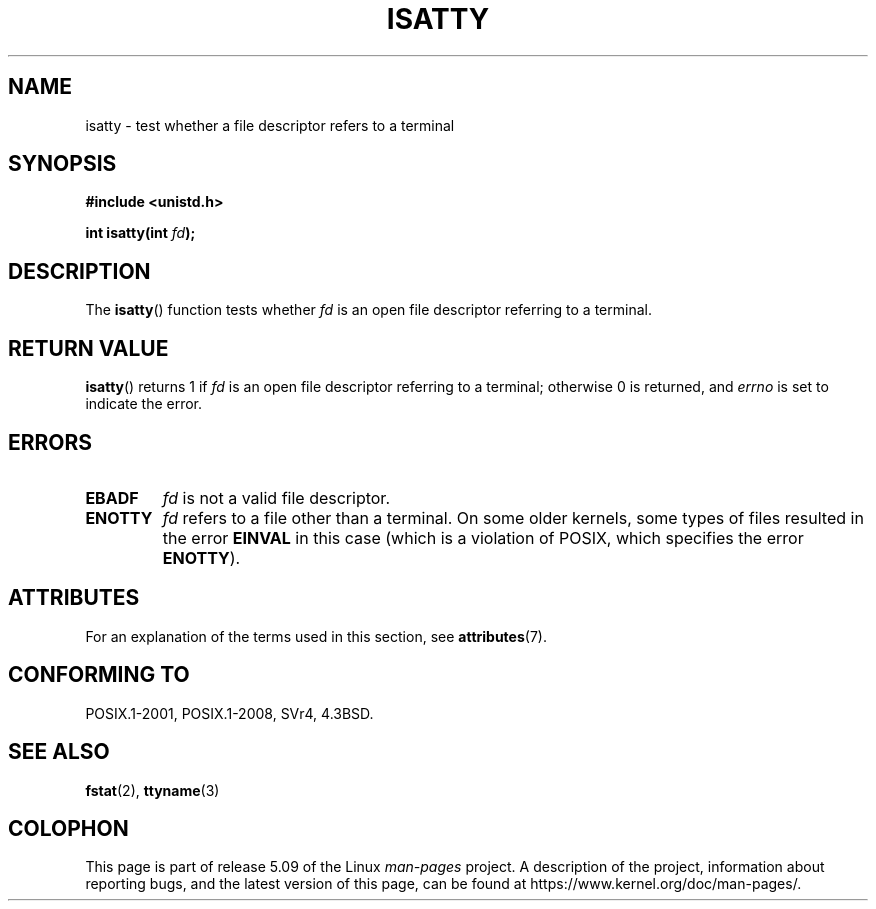 .\" Copyright 2008, Linux Foundation, written by Michael Kerrisk
.\"     <mtk.manpages@gmail.com>
.\"
.\" %%%LICENSE_START(VERBATIM)
.\" Permission is granted to make and distribute verbatim copies of this
.\" manual provided the copyright notice and this permission notice are
.\" preserved on all copies.
.\"
.\" Permission is granted to copy and distribute modified versions of this
.\" manual under the conditions for verbatim copying, provided that the
.\" entire resulting derived work is distributed under the terms of a
.\" permission notice identical to this one.
.\"
.\" Since the Linux kernel and libraries are constantly changing, this
.\" manual page may be incorrect or out-of-date.  The author(s) assume no
.\" responsibility for errors or omissions, or for damages resulting from
.\" the use of the information contained herein.  The author(s) may not
.\" have taken the same level of care in the production of this manual,
.\" which is licensed free of charge, as they might when working
.\" professionally.
.\"
.\" Formatted or processed versions of this manual, if unaccompanied by
.\" the source, must acknowledge the copyright and authors of this work.
.\" %%%LICENSE_END
.\"
.TH ISATTY 3 2019-03-06 "Linux" "Linux Programmer's Manual"
.SH NAME
isatty \- test whether a file descriptor refers to a terminal
.SH SYNOPSIS
.nf
.B #include <unistd.h>
.PP
.BI "int isatty(int " fd );
.fi
.SH DESCRIPTION
The
.BR isatty ()
function tests whether
.I fd
is an open file descriptor referring to a terminal.
.SH RETURN VALUE
.BR isatty ()
returns 1 if
.I fd
is an open file descriptor referring to a terminal;
otherwise 0 is returned, and
.I errno
is set to indicate the error.
.SH ERRORS
.TP
.B EBADF
.I fd
is not a valid file descriptor.
.TP
.B ENOTTY
.I fd
refers to a file other than a terminal.
On some older kernels, some types of files
.\" e.g., FIFOs and pipes on 2.6.32
resulted in the error
.B EINVAL
in this case (which is a violation of POSIX, which specifies the error
.BR ENOTTY ).
.SH ATTRIBUTES
For an explanation of the terms used in this section, see
.BR attributes (7).
.TS
allbox;
lb lb lb
l l l.
Interface	Attribute	Value
T{
.BR isatty ()
T}	Thread safety	MT-Safe
.TE
.SH CONFORMING TO
POSIX.1-2001, POSIX.1-2008, SVr4, 4.3BSD.
.SH SEE ALSO
.BR fstat (2),
.BR ttyname (3)
.SH COLOPHON
This page is part of release 5.09 of the Linux
.I man-pages
project.
A description of the project,
information about reporting bugs,
and the latest version of this page,
can be found at
\%https://www.kernel.org/doc/man\-pages/.
